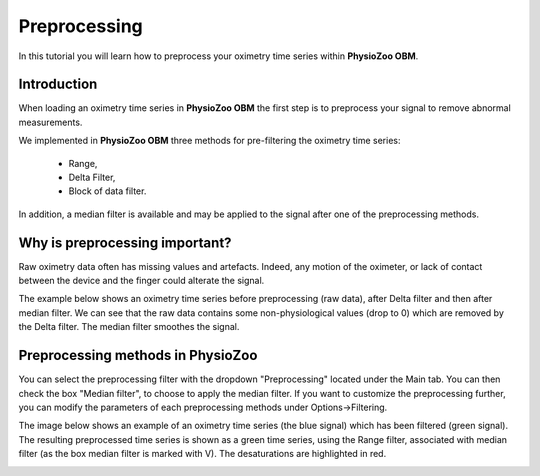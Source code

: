 Preprocessing
==========

In this tutorial you will learn how to preprocess your oximetry time series within **PhysioZoo OBM**.

**Introduction**
----------------------

When loading an oximetry time series in **PhysioZoo OBM** the first step is to preprocess your signal to remove abnormal measurements.

We implemented in **PhysioZoo OBM** three methods for pre-filtering the oximetry time series:

  * Range, 
  * Delta Filter,
  * Block of data filter.

In addition, a median filter is available and may be applied to the signal after one of the preprocessing methods.

**Why is preprocessing important?**
----------------------

Raw oximetry data often has missing values and artefacts. Indeed, any motion of the oximeter, or lack of contact between the device and the finger could alterate the signal.

The example below shows an oximetry time series before preprocessing (raw data), after Delta filter and then after median filter. We can see that the raw data contains some non-physiological values (drop to 0) which are removed by the Delta filter. The median filter smoothes the signal.

.. image:: ../../_static/pobm_preprocessing.png
   :align: center


**Preprocessing methods in PhysioZoo**
----------------------
  
You can select the preprocessing filter with the dropdown "Preprocessing" located under the Main tab. You can then check the box "Median filter", to choose to apply the median filter. If you want to customize the preprocessing further, you can modify the parameters of each preprocessing methods under Options->Filtering.

The image below shows an example of an oximetry time series (the blue signal) which has been filtered (green signal). The resulting preprocessed time series is shown as a green time series, using the Range filter, associated with median filter (as the box median filter is marked with V). The desaturations are highlighted in red.

.. image:: ../../_static/pobm_preprocessing_PZ.PNG
   :align: center

